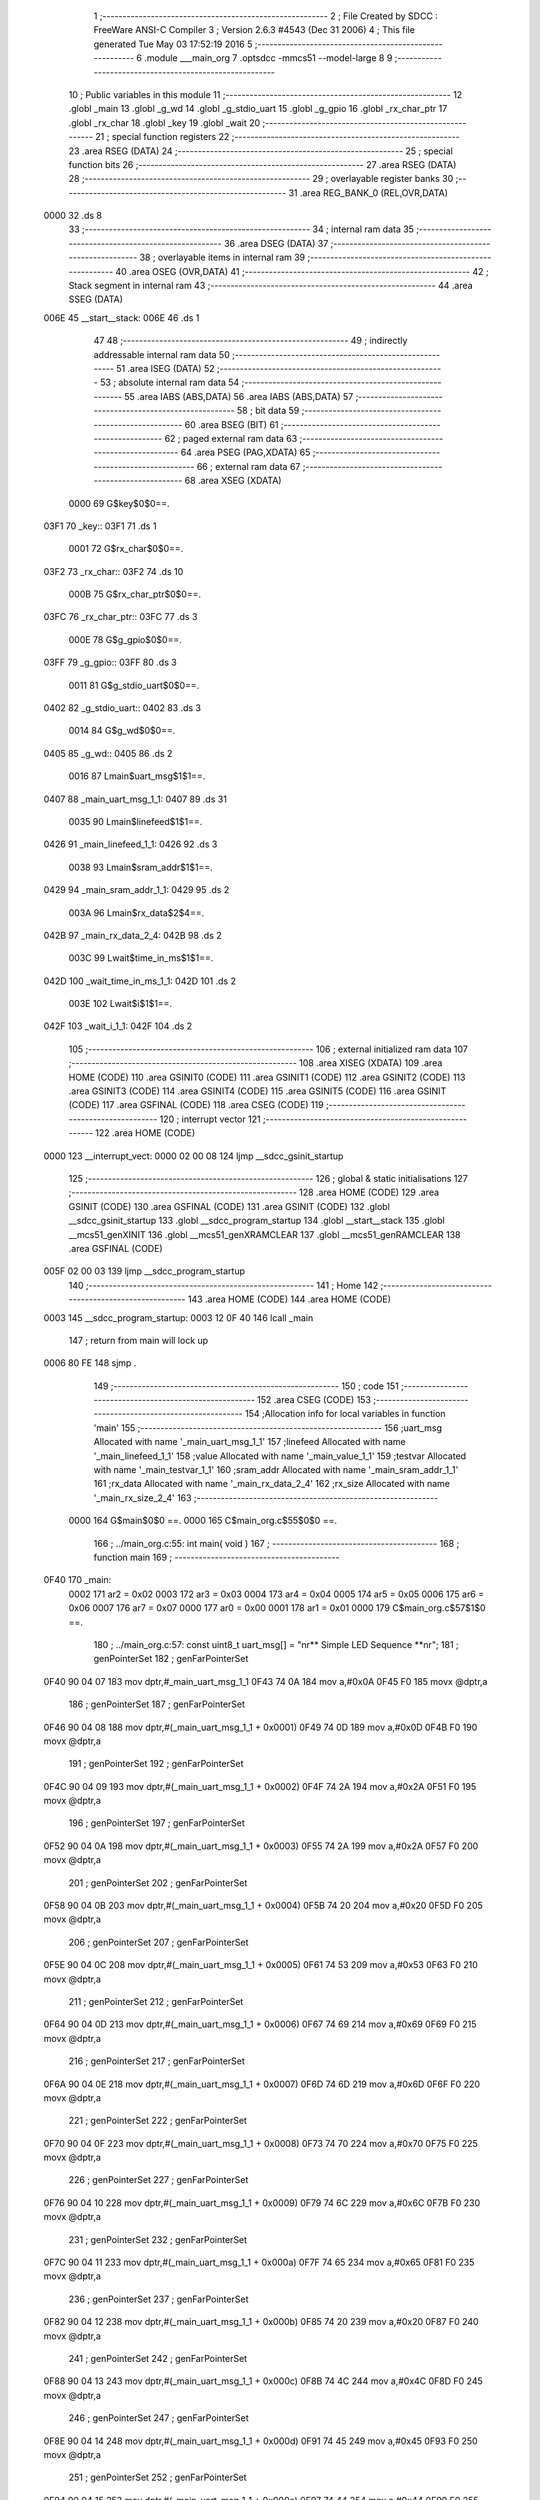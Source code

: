                               1 ;--------------------------------------------------------
                              2 ; File Created by SDCC : FreeWare ANSI-C Compiler
                              3 ; Version 2.6.3 #4543 (Dec 31 2006)
                              4 ; This file generated Tue May 03 17:52:19 2016
                              5 ;--------------------------------------------------------
                              6 	.module ___main_org
                              7 	.optsdcc -mmcs51 --model-large
                              8 	
                              9 ;--------------------------------------------------------
                             10 ; Public variables in this module
                             11 ;--------------------------------------------------------
                             12 	.globl _main
                             13 	.globl _g_wd
                             14 	.globl _g_stdio_uart
                             15 	.globl _g_gpio
                             16 	.globl _rx_char_ptr
                             17 	.globl _rx_char
                             18 	.globl _key
                             19 	.globl _wait
                             20 ;--------------------------------------------------------
                             21 ; special function registers
                             22 ;--------------------------------------------------------
                             23 	.area RSEG    (DATA)
                             24 ;--------------------------------------------------------
                             25 ; special function bits
                             26 ;--------------------------------------------------------
                             27 	.area RSEG    (DATA)
                             28 ;--------------------------------------------------------
                             29 ; overlayable register banks
                             30 ;--------------------------------------------------------
                             31 	.area REG_BANK_0	(REL,OVR,DATA)
   0000                      32 	.ds 8
                             33 ;--------------------------------------------------------
                             34 ; internal ram data
                             35 ;--------------------------------------------------------
                             36 	.area DSEG    (DATA)
                             37 ;--------------------------------------------------------
                             38 ; overlayable items in internal ram 
                             39 ;--------------------------------------------------------
                             40 	.area OSEG    (OVR,DATA)
                             41 ;--------------------------------------------------------
                             42 ; Stack segment in internal ram 
                             43 ;--------------------------------------------------------
                             44 	.area	SSEG	(DATA)
   006E                      45 __start__stack:
   006E                      46 	.ds	1
                             47 
                             48 ;--------------------------------------------------------
                             49 ; indirectly addressable internal ram data
                             50 ;--------------------------------------------------------
                             51 	.area ISEG    (DATA)
                             52 ;--------------------------------------------------------
                             53 ; absolute internal ram data
                             54 ;--------------------------------------------------------
                             55 	.area IABS    (ABS,DATA)
                             56 	.area IABS    (ABS,DATA)
                             57 ;--------------------------------------------------------
                             58 ; bit data
                             59 ;--------------------------------------------------------
                             60 	.area BSEG    (BIT)
                             61 ;--------------------------------------------------------
                             62 ; paged external ram data
                             63 ;--------------------------------------------------------
                             64 	.area PSEG    (PAG,XDATA)
                             65 ;--------------------------------------------------------
                             66 ; external ram data
                             67 ;--------------------------------------------------------
                             68 	.area XSEG    (XDATA)
                    0000     69 G$key$0$0==.
   03F1                      70 _key::
   03F1                      71 	.ds 1
                    0001     72 G$rx_char$0$0==.
   03F2                      73 _rx_char::
   03F2                      74 	.ds 10
                    000B     75 G$rx_char_ptr$0$0==.
   03FC                      76 _rx_char_ptr::
   03FC                      77 	.ds 3
                    000E     78 G$g_gpio$0$0==.
   03FF                      79 _g_gpio::
   03FF                      80 	.ds 3
                    0011     81 G$g_stdio_uart$0$0==.
   0402                      82 _g_stdio_uart::
   0402                      83 	.ds 3
                    0014     84 G$g_wd$0$0==.
   0405                      85 _g_wd::
   0405                      86 	.ds 2
                    0016     87 Lmain$uart_msg$1$1==.
   0407                      88 _main_uart_msg_1_1:
   0407                      89 	.ds 31
                    0035     90 Lmain$linefeed$1$1==.
   0426                      91 _main_linefeed_1_1:
   0426                      92 	.ds 3
                    0038     93 Lmain$sram_addr$1$1==.
   0429                      94 _main_sram_addr_1_1:
   0429                      95 	.ds 2
                    003A     96 Lmain$rx_data$2$4==.
   042B                      97 _main_rx_data_2_4:
   042B                      98 	.ds 2
                    003C     99 Lwait$time_in_ms$1$1==.
   042D                     100 _wait_time_in_ms_1_1:
   042D                     101 	.ds 2
                    003E    102 Lwait$i$1$1==.
   042F                     103 _wait_i_1_1:
   042F                     104 	.ds 2
                            105 ;--------------------------------------------------------
                            106 ; external initialized ram data
                            107 ;--------------------------------------------------------
                            108 	.area XISEG   (XDATA)
                            109 	.area HOME    (CODE)
                            110 	.area GSINIT0 (CODE)
                            111 	.area GSINIT1 (CODE)
                            112 	.area GSINIT2 (CODE)
                            113 	.area GSINIT3 (CODE)
                            114 	.area GSINIT4 (CODE)
                            115 	.area GSINIT5 (CODE)
                            116 	.area GSINIT  (CODE)
                            117 	.area GSFINAL (CODE)
                            118 	.area CSEG    (CODE)
                            119 ;--------------------------------------------------------
                            120 ; interrupt vector 
                            121 ;--------------------------------------------------------
                            122 	.area HOME    (CODE)
   0000                     123 __interrupt_vect:
   0000 02 00 08            124 	ljmp	__sdcc_gsinit_startup
                            125 ;--------------------------------------------------------
                            126 ; global & static initialisations
                            127 ;--------------------------------------------------------
                            128 	.area HOME    (CODE)
                            129 	.area GSINIT  (CODE)
                            130 	.area GSFINAL (CODE)
                            131 	.area GSINIT  (CODE)
                            132 	.globl __sdcc_gsinit_startup
                            133 	.globl __sdcc_program_startup
                            134 	.globl __start__stack
                            135 	.globl __mcs51_genXINIT
                            136 	.globl __mcs51_genXRAMCLEAR
                            137 	.globl __mcs51_genRAMCLEAR
                            138 	.area GSFINAL (CODE)
   005F 02 00 03            139 	ljmp	__sdcc_program_startup
                            140 ;--------------------------------------------------------
                            141 ; Home
                            142 ;--------------------------------------------------------
                            143 	.area HOME    (CODE)
                            144 	.area HOME    (CODE)
   0003                     145 __sdcc_program_startup:
   0003 12 0F 40            146 	lcall	_main
                            147 ;	return from main will lock up
   0006 80 FE               148 	sjmp .
                            149 ;--------------------------------------------------------
                            150 ; code
                            151 ;--------------------------------------------------------
                            152 	.area CSEG    (CODE)
                            153 ;------------------------------------------------------------
                            154 ;Allocation info for local variables in function 'main'
                            155 ;------------------------------------------------------------
                            156 ;uart_msg                  Allocated with name '_main_uart_msg_1_1'
                            157 ;linefeed                  Allocated with name '_main_linefeed_1_1'
                            158 ;value                     Allocated with name '_main_value_1_1'
                            159 ;testvar                   Allocated with name '_main_testvar_1_1'
                            160 ;sram_addr                 Allocated with name '_main_sram_addr_1_1'
                            161 ;rx_data                   Allocated with name '_main_rx_data_2_4'
                            162 ;rx_size                   Allocated with name '_main_rx_size_2_4'
                            163 ;------------------------------------------------------------
                    0000    164 	G$main$0$0 ==.
                    0000    165 	C$main_org.c$55$0$0 ==.
                            166 ;	../main_org.c:55: int main( void )
                            167 ;	-----------------------------------------
                            168 ;	 function main
                            169 ;	-----------------------------------------
   0F40                     170 _main:
                    0002    171 	ar2 = 0x02
                    0003    172 	ar3 = 0x03
                    0004    173 	ar4 = 0x04
                    0005    174 	ar5 = 0x05
                    0006    175 	ar6 = 0x06
                    0007    176 	ar7 = 0x07
                    0000    177 	ar0 = 0x00
                    0001    178 	ar1 = 0x01
                    0000    179 	C$main_org.c$57$1$0 ==.
                            180 ;	../main_org.c:57: const uint8_t uart_msg[] = "\n\r** Simple LED Sequence  **\n\r";
                            181 ;	genPointerSet
                            182 ;     genFarPointerSet
   0F40 90 04 07            183 	mov	dptr,#_main_uart_msg_1_1
   0F43 74 0A               184 	mov	a,#0x0A
   0F45 F0                  185 	movx	@dptr,a
                            186 ;	genPointerSet
                            187 ;     genFarPointerSet
   0F46 90 04 08            188 	mov	dptr,#(_main_uart_msg_1_1 + 0x0001)
   0F49 74 0D               189 	mov	a,#0x0D
   0F4B F0                  190 	movx	@dptr,a
                            191 ;	genPointerSet
                            192 ;     genFarPointerSet
   0F4C 90 04 09            193 	mov	dptr,#(_main_uart_msg_1_1 + 0x0002)
   0F4F 74 2A               194 	mov	a,#0x2A
   0F51 F0                  195 	movx	@dptr,a
                            196 ;	genPointerSet
                            197 ;     genFarPointerSet
   0F52 90 04 0A            198 	mov	dptr,#(_main_uart_msg_1_1 + 0x0003)
   0F55 74 2A               199 	mov	a,#0x2A
   0F57 F0                  200 	movx	@dptr,a
                            201 ;	genPointerSet
                            202 ;     genFarPointerSet
   0F58 90 04 0B            203 	mov	dptr,#(_main_uart_msg_1_1 + 0x0004)
   0F5B 74 20               204 	mov	a,#0x20
   0F5D F0                  205 	movx	@dptr,a
                            206 ;	genPointerSet
                            207 ;     genFarPointerSet
   0F5E 90 04 0C            208 	mov	dptr,#(_main_uart_msg_1_1 + 0x0005)
   0F61 74 53               209 	mov	a,#0x53
   0F63 F0                  210 	movx	@dptr,a
                            211 ;	genPointerSet
                            212 ;     genFarPointerSet
   0F64 90 04 0D            213 	mov	dptr,#(_main_uart_msg_1_1 + 0x0006)
   0F67 74 69               214 	mov	a,#0x69
   0F69 F0                  215 	movx	@dptr,a
                            216 ;	genPointerSet
                            217 ;     genFarPointerSet
   0F6A 90 04 0E            218 	mov	dptr,#(_main_uart_msg_1_1 + 0x0007)
   0F6D 74 6D               219 	mov	a,#0x6D
   0F6F F0                  220 	movx	@dptr,a
                            221 ;	genPointerSet
                            222 ;     genFarPointerSet
   0F70 90 04 0F            223 	mov	dptr,#(_main_uart_msg_1_1 + 0x0008)
   0F73 74 70               224 	mov	a,#0x70
   0F75 F0                  225 	movx	@dptr,a
                            226 ;	genPointerSet
                            227 ;     genFarPointerSet
   0F76 90 04 10            228 	mov	dptr,#(_main_uart_msg_1_1 + 0x0009)
   0F79 74 6C               229 	mov	a,#0x6C
   0F7B F0                  230 	movx	@dptr,a
                            231 ;	genPointerSet
                            232 ;     genFarPointerSet
   0F7C 90 04 11            233 	mov	dptr,#(_main_uart_msg_1_1 + 0x000a)
   0F7F 74 65               234 	mov	a,#0x65
   0F81 F0                  235 	movx	@dptr,a
                            236 ;	genPointerSet
                            237 ;     genFarPointerSet
   0F82 90 04 12            238 	mov	dptr,#(_main_uart_msg_1_1 + 0x000b)
   0F85 74 20               239 	mov	a,#0x20
   0F87 F0                  240 	movx	@dptr,a
                            241 ;	genPointerSet
                            242 ;     genFarPointerSet
   0F88 90 04 13            243 	mov	dptr,#(_main_uart_msg_1_1 + 0x000c)
   0F8B 74 4C               244 	mov	a,#0x4C
   0F8D F0                  245 	movx	@dptr,a
                            246 ;	genPointerSet
                            247 ;     genFarPointerSet
   0F8E 90 04 14            248 	mov	dptr,#(_main_uart_msg_1_1 + 0x000d)
   0F91 74 45               249 	mov	a,#0x45
   0F93 F0                  250 	movx	@dptr,a
                            251 ;	genPointerSet
                            252 ;     genFarPointerSet
   0F94 90 04 15            253 	mov	dptr,#(_main_uart_msg_1_1 + 0x000e)
   0F97 74 44               254 	mov	a,#0x44
   0F99 F0                  255 	movx	@dptr,a
                            256 ;	genPointerSet
                            257 ;     genFarPointerSet
   0F9A 90 04 16            258 	mov	dptr,#(_main_uart_msg_1_1 + 0x000f)
   0F9D 74 20               259 	mov	a,#0x20
   0F9F F0                  260 	movx	@dptr,a
                            261 ;	genPointerSet
                            262 ;     genFarPointerSet
   0FA0 90 04 17            263 	mov	dptr,#(_main_uart_msg_1_1 + 0x0010)
   0FA3 74 53               264 	mov	a,#0x53
   0FA5 F0                  265 	movx	@dptr,a
                            266 ;	genPointerSet
                            267 ;     genFarPointerSet
   0FA6 90 04 18            268 	mov	dptr,#(_main_uart_msg_1_1 + 0x0011)
   0FA9 74 65               269 	mov	a,#0x65
   0FAB F0                  270 	movx	@dptr,a
                            271 ;	genPointerSet
                            272 ;     genFarPointerSet
   0FAC 90 04 19            273 	mov	dptr,#(_main_uart_msg_1_1 + 0x0012)
   0FAF 74 71               274 	mov	a,#0x71
   0FB1 F0                  275 	movx	@dptr,a
                            276 ;	genPointerSet
                            277 ;     genFarPointerSet
   0FB2 90 04 1A            278 	mov	dptr,#(_main_uart_msg_1_1 + 0x0013)
   0FB5 74 75               279 	mov	a,#0x75
   0FB7 F0                  280 	movx	@dptr,a
                            281 ;	genPointerSet
                            282 ;     genFarPointerSet
   0FB8 90 04 1B            283 	mov	dptr,#(_main_uart_msg_1_1 + 0x0014)
   0FBB 74 65               284 	mov	a,#0x65
   0FBD F0                  285 	movx	@dptr,a
                            286 ;	genPointerSet
                            287 ;     genFarPointerSet
   0FBE 90 04 1C            288 	mov	dptr,#(_main_uart_msg_1_1 + 0x0015)
   0FC1 74 6E               289 	mov	a,#0x6E
   0FC3 F0                  290 	movx	@dptr,a
                            291 ;	genPointerSet
                            292 ;     genFarPointerSet
   0FC4 90 04 1D            293 	mov	dptr,#(_main_uart_msg_1_1 + 0x0016)
   0FC7 74 63               294 	mov	a,#0x63
   0FC9 F0                  295 	movx	@dptr,a
                            296 ;	genPointerSet
                            297 ;     genFarPointerSet
   0FCA 90 04 1E            298 	mov	dptr,#(_main_uart_msg_1_1 + 0x0017)
   0FCD 74 65               299 	mov	a,#0x65
   0FCF F0                  300 	movx	@dptr,a
                            301 ;	genPointerSet
                            302 ;     genFarPointerSet
   0FD0 90 04 1F            303 	mov	dptr,#(_main_uart_msg_1_1 + 0x0018)
   0FD3 74 20               304 	mov	a,#0x20
   0FD5 F0                  305 	movx	@dptr,a
                            306 ;	genPointerSet
                            307 ;     genFarPointerSet
   0FD6 90 04 20            308 	mov	dptr,#(_main_uart_msg_1_1 + 0x0019)
   0FD9 74 20               309 	mov	a,#0x20
   0FDB F0                  310 	movx	@dptr,a
                            311 ;	genPointerSet
                            312 ;     genFarPointerSet
   0FDC 90 04 21            313 	mov	dptr,#(_main_uart_msg_1_1 + 0x001a)
   0FDF 74 2A               314 	mov	a,#0x2A
   0FE1 F0                  315 	movx	@dptr,a
                            316 ;	genPointerSet
                            317 ;     genFarPointerSet
   0FE2 90 04 22            318 	mov	dptr,#(_main_uart_msg_1_1 + 0x001b)
   0FE5 74 2A               319 	mov	a,#0x2A
   0FE7 F0                  320 	movx	@dptr,a
                            321 ;	genPointerSet
                            322 ;     genFarPointerSet
   0FE8 90 04 23            323 	mov	dptr,#(_main_uart_msg_1_1 + 0x001c)
   0FEB 74 0A               324 	mov	a,#0x0A
   0FED F0                  325 	movx	@dptr,a
                            326 ;	genPointerSet
                            327 ;     genFarPointerSet
   0FEE 90 04 24            328 	mov	dptr,#(_main_uart_msg_1_1 + 0x001d)
   0FF1 74 0D               329 	mov	a,#0x0D
   0FF3 F0                  330 	movx	@dptr,a
                            331 ;	genPointerSet
                            332 ;     genFarPointerSet
   0FF4 90 04 25            333 	mov	dptr,#(_main_uart_msg_1_1 + 0x001e)
   0FF7 74 00               334 	mov	a,#0x00
   0FF9 F0                  335 	movx	@dptr,a
                    00BA    336 	C$main_org.c$58$1$0 ==.
                            337 ;	../main_org.c:58: const uint8_t linefeed[] = "\n\r";
                            338 ;	genPointerSet
                            339 ;     genFarPointerSet
   0FFA 90 04 26            340 	mov	dptr,#_main_linefeed_1_1
   0FFD 74 0A               341 	mov	a,#0x0A
   0FFF F0                  342 	movx	@dptr,a
                            343 ;	genPointerSet
                            344 ;     genFarPointerSet
   1000 90 04 27            345 	mov	dptr,#(_main_linefeed_1_1 + 0x0001)
   1003 74 0D               346 	mov	a,#0x0D
   1005 F0                  347 	movx	@dptr,a
                            348 ;	genPointerSet
                            349 ;     genFarPointerSet
   1006 90 04 28            350 	mov	dptr,#(_main_linefeed_1_1 + 0x0002)
   1009 74 00               351 	mov	a,#0x00
   100B F0                  352 	movx	@dptr,a
                    00CC    353 	C$main_org.c$65$1$1 ==.
                            354 ;	../main_org.c:65: UART_init( &g_stdio_uart, APB3_BASE_ADDRESS + COREUARTAPB_0, UART_9600_BAUD, DATA_8_BITS | NO_PARITY );
                            355 ;	genAssign
   100C 90 06 E2            356 	mov	dptr,#_UART_init_PARM_2
   100F 74 00               357 	mov	a,#0x00
   1011 F0                  358 	movx	@dptr,a
   1012 A3                  359 	inc	dptr
   1013 74 F0               360 	mov	a,#0xF0
   1015 F0                  361 	movx	@dptr,a
                            362 ;	genAssign
   1016 90 06 E4            363 	mov	dptr,#_UART_init_PARM_3
   1019 74 26               364 	mov	a,#0x26
   101B F0                  365 	movx	@dptr,a
   101C E4                  366 	clr	a
   101D A3                  367 	inc	dptr
   101E F0                  368 	movx	@dptr,a
                            369 ;	genAssign
   101F 90 06 E6            370 	mov	dptr,#_UART_init_PARM_4
   1022 74 01               371 	mov	a,#0x01
   1024 F0                  372 	movx	@dptr,a
                            373 ;	genCall
   1025 75 82 02            374 	mov	dpl,#_g_stdio_uart
   1028 75 83 04            375 	mov	dph,#(_g_stdio_uart >> 8)
   102B 75 F0 00            376 	mov	b,#0x00
   102E 12 28 45            377 	lcall	_UART_init
                    00F1    378 	C$main_org.c$67$1$1 ==.
                            379 ;	../main_org.c:67: WD_init( &g_wd, APB3_BASE_ADDRESS + COREWATCHDOG_0, WatchDog_COUNT, WD_PRESCALER_DIV_16 );
                            380 ;	genAssign
   1031 90 05 D9            381 	mov	dptr,#_WD_init_PARM_2
   1034 74 00               382 	mov	a,#0x00
   1036 F0                  383 	movx	@dptr,a
   1037 A3                  384 	inc	dptr
   1038 74 F3               385 	mov	a,#0xF3
   103A F0                  386 	movx	@dptr,a
                            387 ;	genAssign
   103B 90 05 DB            388 	mov	dptr,#_WD_init_PARM_3
   103E 74 E8               389 	mov	a,#0xE8
   1040 F0                  390 	movx	@dptr,a
   1041 A3                  391 	inc	dptr
   1042 74 03               392 	mov	a,#0x03
   1044 F0                  393 	movx	@dptr,a
   1045 A3                  394 	inc	dptr
   1046 74 00               395 	mov	a,#0x00
   1048 F0                  396 	movx	@dptr,a
   1049 A3                  397 	inc	dptr
   104A 74 00               398 	mov	a,#0x00
   104C F0                  399 	movx	@dptr,a
                            400 ;	genAssign
   104D 90 05 DF            401 	mov	dptr,#_WD_init_PARM_4
   1050 74 03               402 	mov	a,#0x03
   1052 F0                  403 	movx	@dptr,a
   1053 E4                  404 	clr	a
   1054 A3                  405 	inc	dptr
   1055 F0                  406 	movx	@dptr,a
   1056 A3                  407 	inc	dptr
   1057 F0                  408 	movx	@dptr,a
   1058 A3                  409 	inc	dptr
   1059 F0                  410 	movx	@dptr,a
                            411 ;	genCall
   105A 75 82 05            412 	mov	dpl,#_g_wd
   105D 75 83 04            413 	mov	dph,#(_g_wd >> 8)
   1060 75 F0 00            414 	mov	b,#0x00
   1063 12 1E EA            415 	lcall	_WD_init
                    0126    416 	C$main_org.c$68$1$1 ==.
                            417 ;	../main_org.c:68: WD_disable( &g_wd );
                            418 ;	genCall
   1066 75 82 05            419 	mov	dpl,#_g_wd
   1069 75 83 04            420 	mov	dph,#(_g_wd >> 8)
   106C 75 F0 00            421 	mov	b,#0x00
   106F 12 23 C8            422 	lcall	_WD_disable
                    0132    423 	C$main_org.c$70$1$1 ==.
                            424 ;	../main_org.c:70: GPIO_init( &g_gpio,	APB3_BASE_ADDRESS + COREGPIO_0, GPIO_APB_32_BITS_BUS );
                            425 ;	genAssign
   1072 90 0B 2B            426 	mov	dptr,#_GPIO_init_PARM_2
   1075 74 00               427 	mov	a,#0x00
   1077 F0                  428 	movx	@dptr,a
   1078 A3                  429 	inc	dptr
   1079 74 F1               430 	mov	a,#0xF1
   107B F0                  431 	movx	@dptr,a
                            432 ;	genAssign
   107C 90 0B 2D            433 	mov	dptr,#_GPIO_init_PARM_3
   107F 74 02               434 	mov	a,#0x02
   1081 F0                  435 	movx	@dptr,a
                            436 ;	genCall
   1082 75 82 FF            437 	mov	dpl,#_g_gpio
   1085 75 83 03            438 	mov	dph,#(_g_gpio >> 8)
   1088 75 F0 00            439 	mov	b,#0x00
   108B 12 51 2F            440 	lcall	_GPIO_init
                    014E    441 	C$main_org.c$74$1$1 ==.
                            442 ;	../main_org.c:74: GPIO_config( &g_gpio, LED_D0, GPIO_OUTPUT_MODE );
                            443 ;	genAssign
   108E 90 0B 54            444 	mov	dptr,#_GPIO_config_PARM_2
   1091 74 00               445 	mov	a,#0x00
   1093 F0                  446 	movx	@dptr,a
                            447 ;	genAssign
   1094 90 0B 55            448 	mov	dptr,#_GPIO_config_PARM_3
   1097 74 05               449 	mov	a,#0x05
   1099 F0                  450 	movx	@dptr,a
   109A E4                  451 	clr	a
   109B A3                  452 	inc	dptr
   109C F0                  453 	movx	@dptr,a
   109D A3                  454 	inc	dptr
   109E F0                  455 	movx	@dptr,a
   109F A3                  456 	inc	dptr
   10A0 F0                  457 	movx	@dptr,a
                            458 ;	genCall
   10A1 75 82 FF            459 	mov	dpl,#_g_gpio
   10A4 75 83 03            460 	mov	dph,#(_g_gpio >> 8)
   10A7 75 F0 00            461 	mov	b,#0x00
   10AA 12 54 33            462 	lcall	_GPIO_config
                    016D    463 	C$main_org.c$76$1$1 ==.
                            464 ;	../main_org.c:76: GPIO_config( &g_gpio, LED_D1, GPIO_OUTPUT_MODE );
                            465 ;	genAssign
   10AD 90 0B 54            466 	mov	dptr,#_GPIO_config_PARM_2
   10B0 74 01               467 	mov	a,#0x01
   10B2 F0                  468 	movx	@dptr,a
                            469 ;	genAssign
   10B3 90 0B 55            470 	mov	dptr,#_GPIO_config_PARM_3
   10B6 74 05               471 	mov	a,#0x05
   10B8 F0                  472 	movx	@dptr,a
   10B9 E4                  473 	clr	a
   10BA A3                  474 	inc	dptr
   10BB F0                  475 	movx	@dptr,a
   10BC A3                  476 	inc	dptr
   10BD F0                  477 	movx	@dptr,a
   10BE A3                  478 	inc	dptr
   10BF F0                  479 	movx	@dptr,a
                            480 ;	genCall
   10C0 75 82 FF            481 	mov	dpl,#_g_gpio
   10C3 75 83 03            482 	mov	dph,#(_g_gpio >> 8)
   10C6 75 F0 00            483 	mov	b,#0x00
   10C9 12 54 33            484 	lcall	_GPIO_config
                    018C    485 	C$main_org.c$79$1$1 ==.
                            486 ;	../main_org.c:79: display_help();
                            487 ;	genCall
   10CC 12 00 62            488 	lcall	_display_help
                    018F    489 	C$main_org.c$80$1$1 ==.
                            490 ;	../main_org.c:80: display_prompt();
                            491 ;	genCall
   10CF 12 06 BD            492 	lcall	_display_prompt
                    0192    493 	C$main_org.c$87$1$1 ==.
                            494 ;	../main_org.c:87: for ( sram_addr =0 ; sram_addr < 256 ; sram_addr++) {
                            495 ;	genAssign
   10D2 90 04 29            496 	mov	dptr,#_main_sram_addr_1_1
   10D5 E4                  497 	clr	a
   10D6 F0                  498 	movx	@dptr,a
   10D7 A3                  499 	inc	dptr
   10D8 F0                  500 	movx	@dptr,a
   10D9                     501 00106$:
                            502 ;	genAssign
   10D9 90 04 29            503 	mov	dptr,#_main_sram_addr_1_1
   10DC E0                  504 	movx	a,@dptr
   10DD FA                  505 	mov	r2,a
   10DE A3                  506 	inc	dptr
   10DF E0                  507 	movx	a,@dptr
   10E0 FB                  508 	mov	r3,a
                            509 ;	genCmpLt
                            510 ;	genCmp
   10E1 C3                  511 	clr	c
   10E2 EB                  512 	mov	a,r3
   10E3 94 01               513 	subb	a,#0x01
                            514 ;	genIfxJump
   10E5 40 03               515 	jc	00122$
   10E7 02 11 1B            516 	ljmp	00109$
   10EA                     517 00122$:
                    01AA    518 	C$main_org.c$89$2$2 ==.
                            519 ;	../main_org.c:89: HW_set_16bit_reg((APB3_BASE_ADDRESS + COREAPBSRAM_0)+ sram_addr, value );
                            520 ;	genPlus
                            521 ;	genPlusIncr
                            522 ;     genPlus shortcut
   10EA 8A 04               523 	mov	ar4,r2
   10EC 74 F5               524 	mov	a,#0xF5
   10EE 25 03               525 	add	a,ar3
   10F0 FD                  526 	mov	r5,a
                            527 ;	genAssign
   10F1 90 05 9A            528 	mov	dptr,#_HW_set_16bit_reg_PARM_2
   10F4 74 34               529 	mov	a,#0x34
   10F6 F0                  530 	movx	@dptr,a
   10F7 A3                  531 	inc	dptr
   10F8 74 12               532 	mov	a,#0x12
   10FA F0                  533 	movx	@dptr,a
                            534 ;	genCall
   10FB 8C 82               535 	mov	dpl,r4
   10FD 8D 83               536 	mov	dph,r5
   10FF C0 02               537 	push	ar2
   1101 C0 03               538 	push	ar3
   1103 12 1B C7            539 	lcall	_HW_set_16bit_reg
   1106 D0 03               540 	pop	ar3
   1108 D0 02               541 	pop	ar2
                    01CA    542 	C$main_org.c$87$1$1 ==.
                            543 ;	../main_org.c:87: for ( sram_addr =0 ; sram_addr < 256 ; sram_addr++) {
                            544 ;	genPlus
   110A 90 04 29            545 	mov	dptr,#_main_sram_addr_1_1
                            546 ;	genPlusIncr
   110D 74 01               547 	mov	a,#0x01
   110F 25 02               548 	add	a,ar2
   1111 F0                  549 	movx	@dptr,a
   1112 74 00               550 	mov	a,#0x00
   1114 35 03               551 	addc	a,ar3
   1116 A3                  552 	inc	dptr
   1117 F0                  553 	movx	@dptr,a
   1118 02 10 D9            554 	ljmp	00106$
   111B                     555 00109$:
                    01DB    556 	C$main_org.c$92$1$1 ==.
                            557 ;	../main_org.c:92: for ( sram_addr =0 ; sram_addr < 256 ; sram_addr++) {
                            558 ;	genAssign
   111B 90 04 29            559 	mov	dptr,#_main_sram_addr_1_1
   111E E4                  560 	clr	a
   111F F0                  561 	movx	@dptr,a
   1120 A3                  562 	inc	dptr
   1121 F0                  563 	movx	@dptr,a
   1122                     564 00110$:
                            565 ;	genAssign
   1122 90 04 29            566 	mov	dptr,#_main_sram_addr_1_1
   1125 E0                  567 	movx	a,@dptr
   1126 FA                  568 	mov	r2,a
   1127 A3                  569 	inc	dptr
   1128 E0                  570 	movx	a,@dptr
   1129 FB                  571 	mov	r3,a
                            572 ;	genCmpLt
                            573 ;	genCmp
   112A C3                  574 	clr	c
   112B EB                  575 	mov	a,r3
   112C 94 01               576 	subb	a,#0x01
                            577 ;	genIfxJump
   112E 40 03               578 	jc	00123$
   1130 02 11 5A            579 	ljmp	00104$
   1133                     580 00123$:
                    01F3    581 	C$main_org.c$94$2$3 ==.
                            582 ;	../main_org.c:94: testvar = HW_get_16bit_reg((APB3_BASE_ADDRESS + COREAPBSRAM_0)+ sram_addr);
                            583 ;	genPlus
                            584 ;	genPlusIncr
                            585 ;     genPlus shortcut
   1133 8A 04               586 	mov	ar4,r2
   1135 74 F5               587 	mov	a,#0xF5
   1137 25 03               588 	add	a,ar3
   1139 FD                  589 	mov	r5,a
                            590 ;	genCall
   113A 8C 82               591 	mov	dpl,r4
   113C 8D 83               592 	mov	dph,r5
   113E C0 02               593 	push	ar2
   1140 C0 03               594 	push	ar3
   1142 12 1B DB            595 	lcall	_HW_get_16bit_reg
   1145 D0 03               596 	pop	ar3
   1147 D0 02               597 	pop	ar2
                    0209    598 	C$main_org.c$92$1$1 ==.
                            599 ;	../main_org.c:92: for ( sram_addr =0 ; sram_addr < 256 ; sram_addr++) {
                            600 ;	genPlus
   1149 90 04 29            601 	mov	dptr,#_main_sram_addr_1_1
                            602 ;	genPlusIncr
   114C 74 01               603 	mov	a,#0x01
   114E 25 02               604 	add	a,ar2
   1150 F0                  605 	movx	@dptr,a
   1151 74 00               606 	mov	a,#0x00
   1153 35 03               607 	addc	a,ar3
   1155 A3                  608 	inc	dptr
   1156 F0                  609 	movx	@dptr,a
   1157 02 11 22            610 	ljmp	00110$
                    021A    611 	C$main_org.c$100$1$1 ==.
                            612 ;	../main_org.c:100: while( 1 )
   115A                     613 00104$:
                    021A    614 	C$main_org.c$109$2$4 ==.
                            615 ;	../main_org.c:109: rx_size = UART_get_rx(&g_stdio_uart, &rx_data[1],1);
                            616 ;	genCast
   115A 90 08 AD            617 	mov	dptr,#_UART_get_rx_PARM_2
   115D 74 2C               618 	mov	a,#(_main_rx_data_2_4 + 0x0001)
   115F F0                  619 	movx	@dptr,a
   1160 A3                  620 	inc	dptr
   1161 74 04               621 	mov	a,#((_main_rx_data_2_4 + 0x0001) >> 8)
   1163 F0                  622 	movx	@dptr,a
   1164 A3                  623 	inc	dptr
   1165 74 00               624 	mov	a,#0x0
   1167 F0                  625 	movx	@dptr,a
                            626 ;	genAssign
   1168 90 08 B0            627 	mov	dptr,#_UART_get_rx_PARM_3
   116B 74 01               628 	mov	a,#0x01
   116D F0                  629 	movx	@dptr,a
   116E E4                  630 	clr	a
   116F A3                  631 	inc	dptr
   1170 F0                  632 	movx	@dptr,a
                            633 ;	genCall
   1171 75 82 02            634 	mov	dpl,#_g_stdio_uart
   1174 75 83 04            635 	mov	dph,#(_g_stdio_uart >> 8)
   1177 75 F0 00            636 	mov	b,#0x00
   117A 12 38 F7            637 	lcall	_UART_get_rx
   117D AA 82               638 	mov	r2,dpl
   117F AB 83               639 	mov	r3,dph
                            640 ;	genCast
                    0241    641 	C$main_org.c$111$2$4 ==.
                            642 ;	../main_org.c:111: if ( rx_size == 1){
                            643 ;	genCmpEq
                            644 ;	gencjneshort
   1181 BA 01 02            645 	cjne	r2,#0x01,00124$
   1184 80 03               646 	sjmp	00125$
   1186                     647 00124$:
   1186 02 11 5A            648 	ljmp	00104$
   1189                     649 00125$:
                    0249    650 	C$main_org.c$113$3$5 ==.
                            651 ;	../main_org.c:113: key = rx_data[1];
                            652 ;	genPointerGet
                            653 ;	genFarPointerGet
   1189 90 04 2C            654 	mov	dptr,#(_main_rx_data_2_4 + 0x0001)
   118C E0                  655 	movx	a,@dptr
   118D FA                  656 	mov	r2,a
                            657 ;	genAssign
   118E 90 03 F1            658 	mov	dptr,#_key
   1191 EA                  659 	mov	a,r2
   1192 F0                  660 	movx	@dptr,a
                    0253    661 	C$main_org.c$114$3$5 ==.
                            662 ;	../main_org.c:114: process_uart_data(key);
                            663 ;	genCall
   1193 8A 82               664 	mov	dpl,r2
   1195 12 0C 92            665 	lcall	_process_uart_data
   1198 02 11 5A            666 	ljmp	00104$
   119B                     667 00114$:
                    025B    668 	C$main_org.c$122$1$1 ==.
                    025B    669 	XG$main$0$0 ==.
   119B 22                  670 	ret
                            671 ;------------------------------------------------------------
                            672 ;Allocation info for local variables in function 'wait'
                            673 ;------------------------------------------------------------
                            674 ;time_in_ms                Allocated with name '_wait_time_in_ms_1_1'
                            675 ;i                         Allocated with name '_wait_i_1_1'
                            676 ;------------------------------------------------------------
                    025C    677 	G$wait$0$0 ==.
                    025C    678 	C$main_org.c$126$1$1 ==.
                            679 ;	../main_org.c:126: void wait(int time_in_ms)
                            680 ;	-----------------------------------------
                            681 ;	 function wait
                            682 ;	-----------------------------------------
   119C                     683 _wait:
                            684 ;	genReceive
   119C AA 83               685 	mov	r2,dph
   119E E5 82               686 	mov	a,dpl
   11A0 90 04 2D            687 	mov	dptr,#_wait_time_in_ms_1_1
   11A3 F0                  688 	movx	@dptr,a
   11A4 A3                  689 	inc	dptr
   11A5 EA                  690 	mov	a,r2
   11A6 F0                  691 	movx	@dptr,a
                    0267    692 	C$main_org.c$131$1$1 ==.
                            693 ;	../main_org.c:131: for (i=0; i < time_in_ms*10000; i++)
                            694 ;	genAssign
   11A7 90 04 2F            695 	mov	dptr,#_wait_i_1_1
   11AA E4                  696 	clr	a
   11AB F0                  697 	movx	@dptr,a
   11AC A3                  698 	inc	dptr
   11AD F0                  699 	movx	@dptr,a
                            700 ;	genAssign
   11AE 90 04 2D            701 	mov	dptr,#_wait_time_in_ms_1_1
   11B1 E0                  702 	movx	a,@dptr
   11B2 FA                  703 	mov	r2,a
   11B3 A3                  704 	inc	dptr
   11B4 E0                  705 	movx	a,@dptr
   11B5 FB                  706 	mov	r3,a
                            707 ;	genAssign
   11B6 90 0D 95            708 	mov	dptr,#__mulint_PARM_2
   11B9 EA                  709 	mov	a,r2
   11BA F0                  710 	movx	@dptr,a
   11BB A3                  711 	inc	dptr
   11BC EB                  712 	mov	a,r3
   11BD F0                  713 	movx	@dptr,a
                            714 ;	genCall
   11BE 75 82 10            715 	mov	dpl,#0x10
   11C1 75 83 27            716 	mov	dph,#0x27
   11C4 12 70 30            717 	lcall	__mulint
   11C7 AA 82               718 	mov	r2,dpl
   11C9 AB 83               719 	mov	r3,dph
   11CB                     720 00101$:
                            721 ;	genAssign
   11CB 90 04 2F            722 	mov	dptr,#_wait_i_1_1
   11CE E0                  723 	movx	a,@dptr
   11CF FC                  724 	mov	r4,a
   11D0 A3                  725 	inc	dptr
   11D1 E0                  726 	movx	a,@dptr
   11D2 FD                  727 	mov	r5,a
                            728 ;	genCmpLt
                            729 ;	genCmp
   11D3 C3                  730 	clr	c
   11D4 EC                  731 	mov	a,r4
   11D5 9A                  732 	subb	a,r2
   11D6 ED                  733 	mov	a,r5
   11D7 64 80               734 	xrl	a,#0x80
   11D9 8B F0               735 	mov	b,r3
   11DB 63 F0 80            736 	xrl	b,#0x80
   11DE 95 F0               737 	subb	a,b
                            738 ;	genIfxJump
   11E0 40 03               739 	jc	00109$
   11E2 02 11 F6            740 	ljmp	00105$
   11E5                     741 00109$:
                            742 ;	genPlus
   11E5 90 04 2F            743 	mov	dptr,#_wait_i_1_1
                            744 ;	genPlusIncr
   11E8 74 01               745 	mov	a,#0x01
   11EA 25 04               746 	add	a,ar4
   11EC F0                  747 	movx	@dptr,a
   11ED 74 00               748 	mov	a,#0x00
   11EF 35 05               749 	addc	a,ar5
   11F1 A3                  750 	inc	dptr
   11F2 F0                  751 	movx	@dptr,a
   11F3 02 11 CB            752 	ljmp	00101$
   11F6                     753 00105$:
                    02B6    754 	C$main_org.c$136$1$1 ==.
                    02B6    755 	XG$wait$0$0 ==.
   11F6 22                  756 	ret
                            757 	.area CSEG    (CODE)
                            758 	.area CONST   (CODE)
                            759 	.area XINIT   (CODE)
                            760 	.area CABS    (ABS,CODE)
